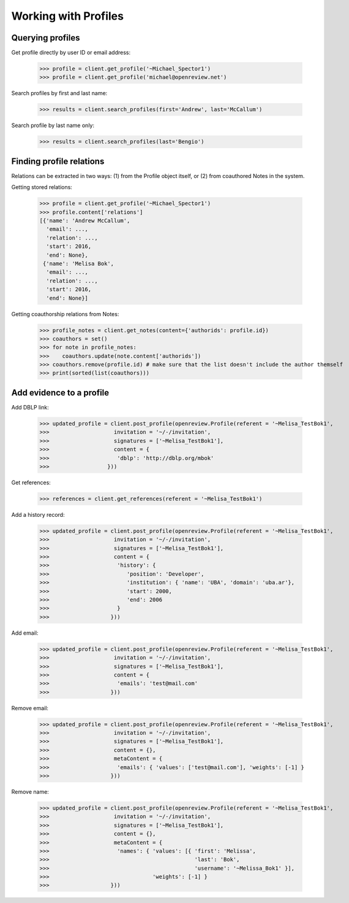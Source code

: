 Working with Profiles
========================================

Querying profiles
----------------------------------------

Get profile directly by user ID or email address:

    >>> profile = client.get_profile('~Michael_Spector1')
    >>> profile = client.get_profile('michael@openreview.net')

Search profiles by first and last name:

    >>> results = client.search_profiles(first='Andrew', last='McCallum')

Search profile by last name only:

    >>> results = client.search_profiles(last='Bengio')


Finding profile relations
----------------------------------------

Relations can be extracted in two ways: (1) from the Profile object itself, or (2) from coauthored Notes in the system.

Getting stored relations:

    >>> profile = client.get_profile('~Michael_Spector1')
    >>> profile.content['relations']
    [{'name': 'Andrew McCallum',
      'email': ...,
      'relation': ...,
      'start': 2016,
      'end': None},
     {'name': 'Melisa Bok',
      'email': ...,
      'relation': ...,
      'start': 2016,
      'end': None}]

Getting coauthorship relations from Notes:

    >>> profile_notes = client.get_notes(content={'authorids': profile.id})
    >>> coauthors = set()
    >>> for note in profile_notes:
    >>>    coauthors.update(note.content['authorids'])
    >>> coauthors.remove(profile.id) # make sure that the list doesn't include the author themself
    >>> print(sorted(list(coauthors)))



Add evidence to a profile
----------------------------------------

Add DBLP link:

    >>> updated_profile = client.post_profile(openreview.Profile(referent = '~Melisa_TestBok1',
    >>>                    invitation = '~/-/invitation',
    >>>                    signatures = ['~Melisa_TestBok1'],
    >>>                    content = {
    >>>                     'dblp': 'http://dblp.org/mbok'
    >>>                  }))


Get references:

    >>> references = client.get_references(referent = '~Melisa_TestBok1')


Add a history record:

    >>> updated_profile = client.post_profile(openreview.Profile(referent = '~Melisa_TestBok1',
    >>>                    invitation = '~/-/invitation',
    >>>                    signatures = ['~Melisa_TestBok1'],
    >>>                    content = {
    >>>                     'history': {
    >>>                        'position': 'Developer',
    >>>                        'institution': { 'name': 'UBA', 'domain': 'uba.ar'},
    >>>                        'start': 2000,
    >>>                        'end': 2006
    >>>                     }
    >>>                   }))

Add email:

    >>> updated_profile = client.post_profile(openreview.Profile(referent = '~Melisa_TestBok1',
    >>>                    invitation = '~/-/invitation',
    >>>                    signatures = ['~Melisa_TestBok1'],
    >>>                    content = {
    >>>                     'emails': 'test@mail.com'
    >>>                   }))


Remove email:

    >>> updated_profile = client.post_profile(openreview.Profile(referent = '~Melisa_TestBok1',
    >>>                    invitation = '~/-/invitation',
    >>>                    signatures = ['~Melisa_TestBok1'],
    >>>                    content = {},
    >>>                    metaContent = {
    >>>                     'emails': { 'values': ['test@mail.com'], 'weights': [-1] }
    >>>                   }))

Remove name:

    >>> updated_profile = client.post_profile(openreview.Profile(referent = '~Melisa_TestBok1',
    >>>                    invitation = '~/-/invitation',
    >>>                    signatures = ['~Melisa_TestBok1'],
    >>>                    content = {},
    >>>                    metaContent = {
    >>>                     'names': { 'values': [{ 'first': 'Melissa', 
    >>>                                             'last': 'Bok', 
    >>>                                             'username': '~Melissa_Bok1' }], 
    >>>                                'weights': [-1] }
    >>>                   }))
